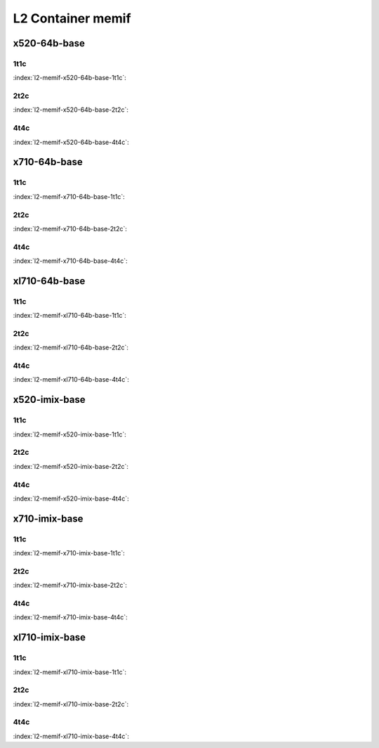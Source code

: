 L2 Container memif
==================

x520-64b-base
-------------

1t1c
````

:index:`l2-memif-x520-64b-base-1t1c`:

.. raw:: html

    <iframe width="1100" height="800" frameborder="0" scrolling="no" src="../_static/vpp/cpta-container-memif-l2-1t1c-x520-14.html"></iframe><p><br><br></p>

2t2c
````

:index:`l2-memif-x520-64b-base-2t2c`:

.. raw:: html

    <iframe width="1100" height="800" frameborder="0" scrolling="no" src="../_static/vpp/cpta-container-memif-l2-2t2c-x520-14.html"></iframe><p><br><br></p>

4t4c
````

:index:`l2-memif-x520-64b-base-4t4c`:

.. raw:: html

    <iframe width="1100" height="800" frameborder="0" scrolling="no" src="../_static/vpp/cpta-container-memif-l2-4t4c-x520-14.html"></iframe><p><br><br></p>

x710-64b-base
-------------

1t1c
````

:index:`l2-memif-x710-64b-base-1t1c`:

.. raw:: html

    <iframe width="1100" height="800" frameborder="0" scrolling="no" src="../_static/vpp/cpta-container-memif-l2-1t1c-x710-14.html"></iframe><p><br><br></p>

2t2c
````

:index:`l2-memif-x710-64b-base-2t2c`:

.. raw:: html

    <iframe width="1100" height="800" frameborder="0" scrolling="no" src="../_static/vpp/cpta-container-memif-l2-2t2c-x710-14.html"></iframe><p><br><br></p>

4t4c
````

:index:`l2-memif-x710-64b-base-4t4c`:

.. raw:: html

    <iframe width="1100" height="800" frameborder="0" scrolling="no" src="../_static/vpp/cpta-container-memif-l2-4t4c-x710-14.html"></iframe><p><br><br></p>

xl710-64b-base
--------------

1t1c
````

:index:`l2-memif-xl710-64b-base-1t1c`:

.. raw:: html

    <iframe width="1100" height="800" frameborder="0" scrolling="no" src="../_static/vpp/cpta-container-memif-l2-1t1c-xl710-14.html"></iframe><p><br><br></p>

2t2c
````

:index:`l2-memif-xl710-64b-base-2t2c`:

.. raw:: html

    <iframe width="1100" height="800" frameborder="0" scrolling="no" src="../_static/vpp/cpta-container-memif-l2-2t2c-xl710-14.html"></iframe><p><br><br></p>

4t4c
````

:index:`l2-memif-xl710-64b-base-4t4c`:

.. raw:: html

    <iframe width="1100" height="800" frameborder="0" scrolling="no" src="../_static/vpp/cpta-container-memif-l2-4t4c-xl710-14.html"></iframe><p><br><br></p>

x520-imix-base
--------------

1t1c
````

:index:`l2-memif-x520-imix-base-1t1c`:

.. raw:: html

    <iframe width="1100" height="800" frameborder="0" scrolling="no" src="../_static/vpp/cpta-container-memif-imix-l2-1t1c-x520-14.html"></iframe><p><br><br></p>

2t2c
````

:index:`l2-memif-x520-imix-base-2t2c`:

.. raw:: html

    <iframe width="1100" height="800" frameborder="0" scrolling="no" src="../_static/vpp/cpta-container-memif-imix-l2-2t2c-x520-14.html"></iframe><p><br><br></p>

4t4c
````

:index:`l2-memif-x520-imix-base-4t4c`:

.. raw:: html

    <iframe width="1100" height="800" frameborder="0" scrolling="no" src="../_static/vpp/cpta-container-memif-imix-l2-4t4c-x520-14.html"></iframe><p><br><br></p>

x710-imix-base
--------------

1t1c
````

:index:`l2-memif-x710-imix-base-1t1c`:

.. raw:: html

    <iframe width="1100" height="800" frameborder="0" scrolling="no" src="../_static/vpp/cpta-container-memif-imix-l2-1t1c-x710-14.html"></iframe><p><br><br></p>

2t2c
````

:index:`l2-memif-x710-imix-base-2t2c`:

.. raw:: html

    <iframe width="1100" height="800" frameborder="0" scrolling="no" src="../_static/vpp/cpta-container-memif-imix-l2-2t2c-x710-14.html"></iframe><p><br><br></p>

4t4c
````

:index:`l2-memif-x710-imix-base-4t4c`:

.. raw:: html

    <iframe width="1100" height="800" frameborder="0" scrolling="no" src="../_static/vpp/cpta-container-memif-imix-l2-4t4c-x710-14.html"></iframe><p><br><br></p>

xl710-imix-base
---------------

1t1c
````

:index:`l2-memif-xl710-imix-base-1t1c`:

.. raw:: html

    <iframe width="1100" height="800" frameborder="0" scrolling="no" src="../_static/vpp/cpta-container-memif-imix-l2-1t1c-xl710-14.html"></iframe><p><br><br></p>

2t2c
````

:index:`l2-memif-xl710-imix-base-2t2c`:

.. raw:: html

    <iframe width="1100" height="800" frameborder="0" scrolling="no" src="../_static/vpp/cpta-container-memif-imix-l2-2t2c-xl710-14.html"></iframe><p><br><br></p>

4t4c
````

:index:`l2-memif-xl710-imix-base-4t4c`:

.. raw:: html

    <iframe width="1100" height="800" frameborder="0" scrolling="no" src="../_static/vpp/cpta-container-memif-imix-l2-4t4c-xl710-14.html"></iframe><p><br><br></p>
